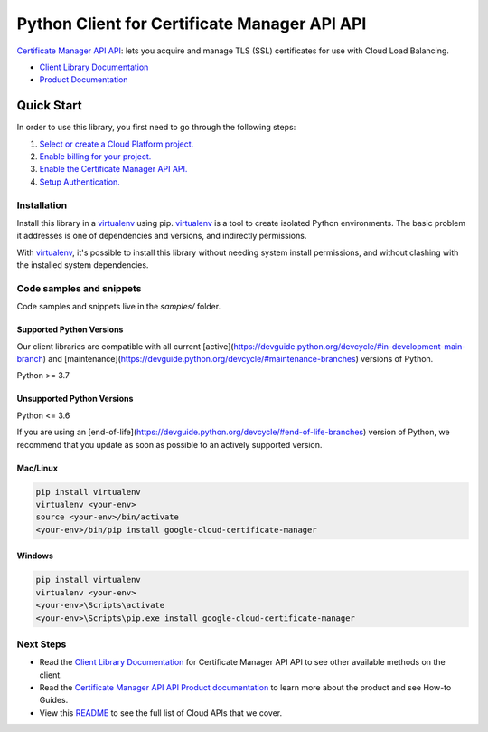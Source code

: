 Python Client for Certificate Manager API API
=============================================

|preview| |pypi| |versions|

`Certificate Manager API API`_: lets you acquire and manage TLS (SSL) certificates for use with Cloud Load Balancing.

- `Client Library Documentation`_
- `Product Documentation`_

.. |preview| image:: https://img.shields.io/badge/support-preview-orange.svg
   :target: https://github.com/googleapis/google-cloud-python/blob/main/README.rst#stability-levels
.. |pypi| image:: https://img.shields.io/pypi/v/google-cloud-certificate-manager.svg
   :target: https://pypi.org/project/google-cloud-certificate-manager/
.. |versions| image:: https://img.shields.io/pypi/pyversions/google-cloud-certificate-manager.svg
   :target: https://pypi.org/project/google-cloud-certificate-manager/
.. _Certificate Manager API API: 
.. _Client Library Documentation: https://cloud.google.com/python/docs/reference/certificatemanager/latest
.. _Product Documentation:  

Quick Start
-----------

In order to use this library, you first need to go through the following steps:

1. `Select or create a Cloud Platform project.`_
2. `Enable billing for your project.`_
3. `Enable the Certificate Manager API API.`_
4. `Setup Authentication.`_

.. _Select or create a Cloud Platform project.: https://console.cloud.google.com/project
.. _Enable billing for your project.: https://cloud.google.com/billing/docs/how-to/modify-project#enable_billing_for_a_project
.. _Enable the Certificate Manager API API.:  
.. _Setup Authentication.: https://googleapis.dev/python/google-api-core/latest/auth.html

Installation
~~~~~~~~~~~~

Install this library in a `virtualenv`_ using pip. `virtualenv`_ is a tool to
create isolated Python environments. The basic problem it addresses is one of
dependencies and versions, and indirectly permissions.

With `virtualenv`_, it's possible to install this library without needing system
install permissions, and without clashing with the installed system
dependencies.

.. _`virtualenv`: https://virtualenv.pypa.io/en/latest/


Code samples and snippets
~~~~~~~~~~~~~~~~~~~~~~~~~

Code samples and snippets live in the `samples/` folder.


Supported Python Versions
^^^^^^^^^^^^^^^^^^^^^^^^^
Our client libraries are compatible with all current [active](https://devguide.python.org/devcycle/#in-development-main-branch) and [maintenance](https://devguide.python.org/devcycle/#maintenance-branches) versions of
Python.

Python >= 3.7

Unsupported Python Versions
^^^^^^^^^^^^^^^^^^^^^^^^^^^
Python <= 3.6

If you are using an [end-of-life](https://devguide.python.org/devcycle/#end-of-life-branches)
version of Python, we recommend that you update as soon as possible to an actively supported version.


Mac/Linux
^^^^^^^^^

.. code-block:: console

    pip install virtualenv
    virtualenv <your-env>
    source <your-env>/bin/activate
    <your-env>/bin/pip install google-cloud-certificate-manager


Windows
^^^^^^^

.. code-block:: console

    pip install virtualenv
    virtualenv <your-env>
    <your-env>\Scripts\activate
    <your-env>\Scripts\pip.exe install google-cloud-certificate-manager

Next Steps
~~~~~~~~~~

-  Read the `Client Library Documentation`_ for Certificate Manager API API
   to see other available methods on the client.
-  Read the `Certificate Manager API API Product documentation`_ to learn
   more about the product and see How-to Guides.
-  View this `README`_ to see the full list of Cloud
   APIs that we cover.

.. _Certificate Manager API API Product documentation:  
.. _README: https://github.com/googleapis/google-cloud-python/blob/main/README.rst
